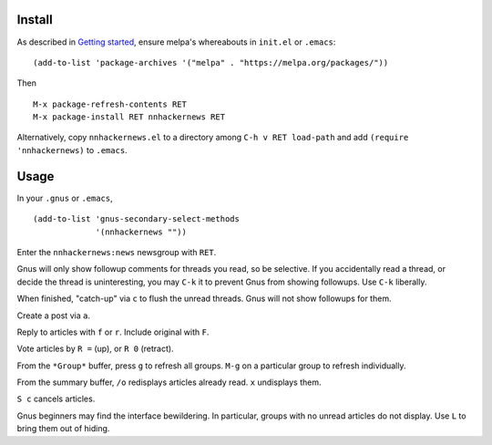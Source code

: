 |build-status|

.. COMMENTARY (see Makefile)

  Procrastination can be a full-time job.

.. |build-status|
   image:: https://travis-ci.org/dickmao/nnhackernews.svg?branch=master
   :target: https://travis-ci.org/dickmao/nnhackernews
   :alt: Build Status
.. |melpa-dev|
   image:: https://melpa.org/packages/nnhackernews-badge.svg
   :target: http://melpa.org/#/nnhackernews
   :alt: MELPA current version
.. |melpa-stable|
   image:: http://melpa-stable.milkbox.net/packages/ein-badge.svg
   :target: http://melpa-stable.milkbox.net/#/ein
   :alt: MELPA stable version

Install
=======
As described in `Getting started`_, ensure melpa's whereabouts in ``init.el`` or ``.emacs``::

   (add-to-list 'package-archives '("melpa" . "https://melpa.org/packages/"))

Then

::

   M-x package-refresh-contents RET
   M-x package-install RET nnhackernews RET

Alternatively, copy ``nnhackernews.el`` to a directory among ``C-h v RET load-path`` and add ``(require 'nnhackernews)`` to ``.emacs``.

Usage
=====
In your ``.gnus`` or ``.emacs``,

::

   (add-to-list 'gnus-secondary-select-methods
                '(nnhackernews ""))

Enter the ``nnhackernews:news`` newsgroup with ``RET``.

Gnus will only show followup comments for threads you read, so be selective.  If you accidentally read a thread, or decide the thread is uninteresting, you may ``C-k`` it to prevent Gnus from showing followups.  Use ``C-k`` liberally.

When finished, "catch-up" via ``c`` to flush the unread threads.  Gnus will not show followups for them.

Create a post via ``a``.

Reply to articles with ``f`` or ``r``.  Include original with ``F``.

Vote articles by ``R =`` (up), or ``R 0`` (retract).

From the ``*Group*`` buffer, press ``g`` to refresh all groups.  ``M-g`` on a particular group to refresh individually.

From the summary buffer, ``/o`` redisplays articles already read.  ``x`` undisplays them.

``S c`` cancels articles.

Gnus beginners may find the interface bewildering.  In particular, groups with no unread articles do not display.  Use ``L`` to bring them out of hiding.

.. _Getting started: http://melpa.org/#/getting-started
